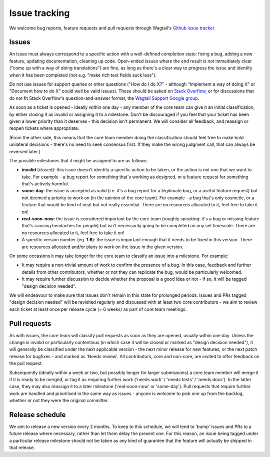 Issue tracking
==============

We welcome bug reports, feature requests and pull requests through Wagtail's `Github issue tracker <https://github.com/wagtail/wagtail/issues>`_.

Issues
------

An issue must always correspond to a specific action with a well-defined completion state: fixing a bug, adding a new feature, updating documentation, cleaning up code. Open-ended issues where the end result is not immediately clear ("come up with a way of doing translations") are fine, as long as there's a clear way to progress the issue and identify when it has been completed (not e.g. "make rich text fields suck less").

Do not use issues for support queries or other questions ("How do I do X?" - although "Implement a way of doing X" or "Document how to do X" could well be valid issues). These should be asked on `Stack Overflow <http://stackoverflow.com/questions/tagged/wagtail>`_, or for discussions that do not fit Stack Overflow's question-and-answer format, the `Wagtail Support Google group <https://groups.google.com/forum/#!forum/wagtail>`_.

As soon as a ticket is opened - ideally within one day - any member of the core team can give it an initial classification, by either closing it as invalid or assigning it to a milestone. Don't be discouraged if you feel that your ticket has been given a lower priority than it deserves - this decision isn't permanent. We will consider all feedback, and reassign or reopen tickets where appropriate.

(From the other side, this means that the core team member doing the classification should feel free to make bold unilateral decisions - there's no need to seek consensus first. If they make the wrong judgment call, that can always be reversed later.)

The possible milestones that it might be assigned to are as follows:

* **invalid** (closed): this issue doesn't identify a specific action to be taken, or the action is not one that we want to take. For example - a bug report for something that's working as designed, or a feature request for something that's actively harmful.
* **some-day**: the issue is accepted as valid (i.e. it's a bug report for a legitimate bug, or a useful feature request) but not deemed a priority to work on (in the opinion of the core team). For example - a bug that's only cosmetic, or a feature that would be kind of neat but not really essential. There are no resources allocated to it, feel free to take it on!
* **real-soon-now**: the issue is considered important by the core team (roughly speaking: it's a bug or missing feature that's causing headaches for people) but isn't necessarily going to be completed on any set timescale. There are no resources allocated to it, feel free to take it on!
* A specific version number (eg. **1.6**): the issue is important enough that it needs to be fixed in this version. There are resources allocated and/or plans to work on the issue in the given version.

On some occasions it may take longer for the core team to classify an issue into a milestone. For example:

* It may require a non-trivial amount of work to confirm the presence of a bug. In this case, feedback and further details from other contributors, whether or not they can replicate the bug, would be particularly welcomed.
* It may require further discussion to decide whether the proposal is a good idea or not - if so, it will be tagged "design decision needed".

We will endeavour to make sure that issues don't remain in this state for prolonged periods. Issues and PRs tagged "design decision needed" will be revisited regularly and discussed with at least two core contributors - we aim to review each ticket at least once per release cycle (= 6 weeks) as part of core team meetings.

Pull requests
-------------

As with issues, the core team will classify pull requests as soon as they are opened, usually within one day. Unless the change is invalid or particularly contentious (in which case it will be closed or marked as "design decision needed"), it will generally be classified under the next applicable version - the next minor release for new features, or the next patch release for bugfixes - and marked as 'Needs review'. All contributors, core and non-core, are invited to offer feedback on the pull request.

Subsequently (ideally within a week or two, but possibly longer for larger submissions) a core team member will merge it if it is ready to be merged, or tag it as requiring further work ('needs work' / 'needs tests' / 'needs docs'). In the latter case, they may also reassign it to a later milestone ('real-soon-now' or 'some-day'). Pull requests that require further work are handled and prioritised in the same way as issues - anyone is welcome to pick one up from the backlog, whether or not they were the original committer.

Release schedule
----------------

We aim to release a new version every 2 months. To keep to this schedule, we will tend to 'bump' issues and PRs to a future release where necessary, rather than let them delay the present one. For this reason, an issue being tagged under a particular release milestone should not be taken as any kind of guarantee that the feature will actually be shipped in that release.

